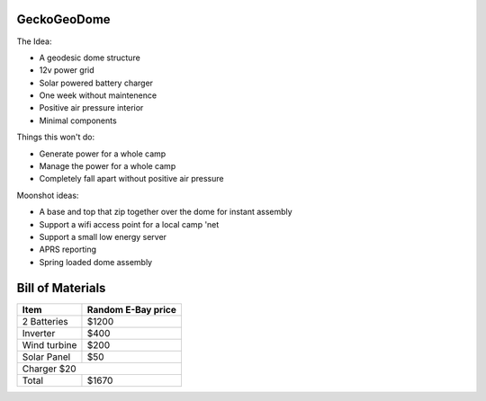 GeckoGeoDome
==========

The Idea:

- A geodesic dome structure
- 12v power grid
- Solar powered battery charger
- One week without maintenence
- Positive air pressure interior
- Minimal components

Things this won't do:

- Generate power for a whole camp
- Manage the power for a whole camp
- Completely fall apart without positive air pressure

Moonshot ideas:

- A base and top that zip together over the dome for instant assembly
- Support a wifi access point for a local camp 'net
- Support a small low energy server
- APRS reporting
- Spring loaded dome assembly

Bill of Materials
=================

============= ==================
Item          Random E-Bay price
============= ==================
2 Batteries   $1200
Inverter      $400
Wind turbine  $200
Solar Panel   $50
Charger       $20
--------------------------------
Total         $1670
============= ==================

